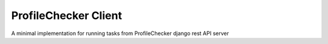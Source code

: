 ProfileChecker Client
=====================

A minimal implementation for running tasks from ProfileChecker django rest API server